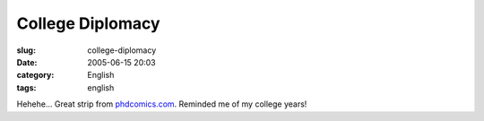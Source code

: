 College Diplomacy
#################
:slug: college-diplomacy
:date: 2005-06-15 20:03
:category: English
:tags: english

|College diplomacy|

Hehehe… Great strip from
`phdcomics.com <http://www.phdcomics.com>`__. Reminded me of my college
years!

.. |College diplomacy| image:: http://photos16.flickr.com/19572865_1ace501e89_o.gif
